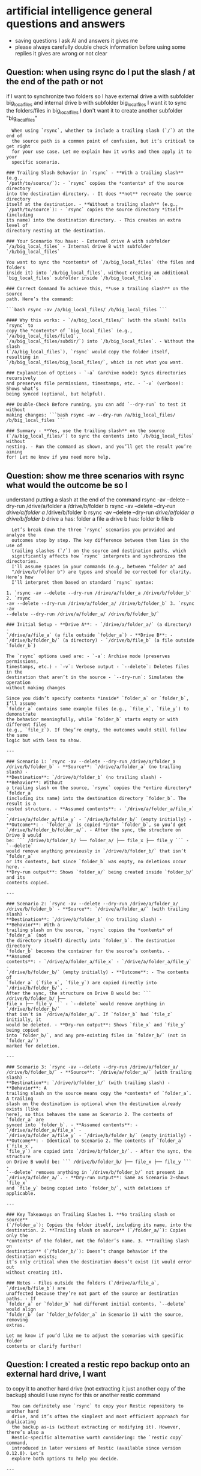 * artificial intelligence general questions and answers
- saving questions I ask AI and answers it gives me
- please always carefully double check information before using some replies it
  gives are wrong or not clear
** Question: when using rsync do I put the slash / at the end of the path or not
   if I want to synchronize two folders so I have external drive a with
   subfolder big_local_files and internal drive b with subfolder big_local_files
   I want it to sync the folders/files in big_local_files I don't want it to
   create another subfolder "big_local_files"
#+begin_example
  When using `rsync`, whether to include a trailing slash (`/`) at the end of
  the source path is a common point of confusion, but it’s critical to get right
  for your use case. Let me explain how it works and then apply it to your
  specific scenario.

### Trailing Slash Behavior in `rsync` - **With a trailing slash** (e.g.,
`/path/to/source/`): - `rsync` copies the *contents* of the source directory
into the destination directory. - It does **not** recreate the source directory
itself at the destination. - **Without a trailing slash** (e.g.,
`/path/to/source`): - `rsync` copies the source directory *itself* (including
its name) into the destination directory. - This creates an extra level of
directory nesting at the destination.

### Your Scenario You have: - External drive A with subfolder
`/a/big_local_files` - Internal drive B with subfolder `/b/big_local_files`

You want to sync the *contents* of `/a/big_local_files` (the files and folders
inside it) into `/b/big_local_files`, without creating an additional
`big_local_files` subfolder inside `/b/big_local_files`.

### Correct Command To achieve this, **use a trailing slash** on the source
path. Here’s the command:

```bash rsync -av /a/big_local_files/ /b/big_local_files ```

#### Why this works: - `/a/big_local_files/` (with the slash) tells `rsync` to
copy the *contents* of `big_local_files` (e.g., `/a/big_local_files/file1`,
`/a/big_local_files/subdir/`) into `/b/big_local_files`. - Without the slash
(`/a/big_local_files`), `rsync` would copy the folder itself, resulting in
`/b/big_local_files/big_local_files/`, which is not what you want.

### Explanation of Options - `-a` (archive mode): Syncs directories recursively
and preserves file permissions, timestamps, etc. - `-v` (verbose): Shows what’s
being synced (optional, but helpful).

### Double-Check Before running, you can add `--dry-run` to test it without
making changes: ```bash rsync -av --dry-run /a/big_local_files/
/b/big_local_files ```

### Summary - **Yes, use the trailing slash** on the source
(`/a/big_local_files/`) to sync the contents into `/b/big_local_files` without
nesting. - Run the command as shown, and you’ll get the result you’re aiming
for! Let me know if you need more help.
#+end_example
** Question: show me three scenarios with rsync what would the outcome be so I
   understand putting a slash at the end of the command rsync -av --delete
--dry-run /drive/a/folder a /drive/b/folder b rsync -av --delete --dry-run
/drive/a/folder a/ /drive/b/folder b rsync -av --delete --dry-run
/drive/a/folder a/ /drive/b/folder b/ drive a has: folder a file a drive b has:
folder b file b
#+begin_example
  Let’s break down the three `rsync` scenarios you provided and analyze the
  outcomes step by step. The key difference between them lies in the use of
  trailing slashes (`/`) on the source and destination paths, which
  significantly affects how `rsync` interprets and synchronizes the directories.
  I'll assume spaces in your commands (e.g., between "folder a" and
  "/drive/b/folder b") are typos and should be corrected for clarity. Here’s how
  I’ll interpret them based on standard `rsync` syntax:

1. `rsync -av --delete --dry-run /drive/a/folder_a /drive/b/folder_b` 2. `rsync
-av --delete --dry-run /drive/a/folder_a/ /drive/b/folder_b` 3. `rsync -av
--delete --dry-run /drive/a/folder_a/ /drive/b/folder_b/`

### Initial Setup - **Drive A**: - `/drive/a/folder_a/` (a directory) -
`/drive/a/file_a` (a file outside `folder_a`) - **Drive B**: -
`/drive/b/folder_b/` (a directory) - `/drive/b/file_b` (a file outside
`folder_b`)

The `rsync` options used are: - `-a`: Archive mode (preserves permissions,
timestamps, etc.) - `-v`: Verbose output - `--delete`: Deletes files in the
destination that aren’t in the source - `--dry-run`: Simulates the operation
without making changes

Since you didn’t specify contents *inside* `folder_a` or `folder_b`, I’ll assume
`folder_a` contains some example files (e.g., `file_x`, `file_y`) to demonstrate
the behavior meaningfully, while `folder_b` starts empty or with different files
(e.g., `file_z`). If they’re empty, the outcomes would still follow the same
logic but with less to show.

---

### Scenario 1: `rsync -av --delete --dry-run /drive/a/folder_a
/drive/b/folder_b` - **Source**: `/drive/a/folder_a` (no trailing slash) -
**Destination**: `/drive/b/folder_b` (no trailing slash) - **Behavior**: Without
a trailing slash on the source, `rsync` copies the *entire directory* `folder_a`
(including its name) into the destination directory `folder_b`. The result is a
nested structure. - **Assumed contents**: - `/drive/a/folder_a/file_x` -
`/drive/a/folder_a/file_y` - `/drive/b/folder_b/` (empty initially) -
**Outcome**: - `folder_a` is copied *into* `folder_b`, so you’d get
`/drive/b/folder_b/folder_a/`. - After the sync, the structure on Drive B would
be: ``` /drive/b/folder_b/ └── folder_a/ ├── file_x ├── file_y ``` - `--delete`
would remove anything previously in `/drive/b/folder_b/` that isn’t `folder_a`
or its contents, but since `folder_b` was empty, no deletions occur here. -
**Dry-run output**: Shows `folder_a/` being created inside `folder_b/` and its
contents copied.

---

### Scenario 2: `rsync -av --delete --dry-run /drive/a/folder_a/
/drive/b/folder_b` - **Source**: `/drive/a/folder_a/` (with trailing slash) -
**Destination**: `/drive/b/folder_b` (no trailing slash) - **Behavior**: With a
trailing slash on the source, `rsync` copies the *contents* of `folder_a` (not
the directory itself) directly into `folder_b`. The destination directory
`folder_b` becomes the container for the source’s contents. - **Assumed
contents**: - `/drive/a/folder_a/file_x` - `/drive/a/folder_a/file_y` -
`/drive/b/folder_b/` (empty initially) - **Outcome**: - The contents of
`folder_a` (`file_x`, `file_y`) are copied directly into `/drive/b/folder_b/`. -
After the sync, the structure on Drive B would be: ``` /drive/b/folder_b/ ├──
file_x ├── file_y ``` - `--delete` would remove anything in `/drive/b/folder_b/`
that isn’t in `/drive/a/folder_a/`. If `folder_b` had `file_z` initially, it
would be deleted. - **Dry-run output**: Shows `file_x` and `file_y` being copied
into `folder_b/`, and any pre-existing files in `folder_b/` (not in `folder_a/`)
marked for deletion.

---

### Scenario 3: `rsync -av --delete --dry-run /drive/a/folder_a/
/drive/b/folder_b/` - **Source**: `/drive/a/folder_a/` (with trailing slash) -
**Destination**: `/drive/b/folder_b/` (with trailing slash) - **Behavior**: A
trailing slash on the source means copy the *contents* of `folder_a`. A trailing
slash on the destination is optional when the destination already exists (like
here), so this behaves the same as Scenario 2. The contents of `folder_a` are
synced into `folder_b`. - **Assumed contents**: - `/drive/a/folder_a/file_x` -
`/drive/a/folder_a/file_y` - `/drive/b/folder_b/` (empty initially) -
**Outcome**: - Identical to Scenario 2. The contents of `folder_a` (`file_x`,
`file_y`) are copied into `/drive/b/folder_b/`. - After the sync, the structure
on Drive B would be: ``` /drive/b/folder_b/ ├── file_x ├── file_y ``` -
`--delete` removes anything in `/drive/b/folder_b/` not present in
`/drive/a/folder_a/`. - **Dry-run output**: Same as Scenario 2—shows `file_x`
and `file_y` being copied into `folder_b/`, with deletions if applicable.

---

### Key Takeaways on Trailing Slashes 1. **No trailing slash on source**
(`/folder_a`): Copies the folder itself, including its name, into the
destination. 2. **Trailing slash on source** (`/folder_a/`): Copies only the
*contents* of the folder, not the folder’s name. 3. **Trailing slash on
destination** (`/folder_b/`): Doesn’t change behavior if the destination exists;
it’s only critical when the destination doesn’t exist (it would error out
without creating it).

### Notes - Files outside the folders (`/drive/a/file_a`, `/drive/b/file_b`) are
unaffected because they’re not part of the source or destination paths. - If
`folder_a` or `folder_b` had different initial contents, `--delete` would align
`folder_b` (or `folder_b/folder_a` in Scenario 1) with the source, removing
extras.

Let me know if you’d like me to adjust the scenarios with specific folder
contents or clarify further!
#+end_example
** Question: I created a restic repo backup onto an external hard drive, I want
   to copy it to another hard drive (not extracting it just another copy of the
   backup) should I use rsync for this or another restic command
#+begin_example
  You can definitely use `rsync` to copy your Restic repository to another hard
  drive, and it’s often the simplest and most efficient approach for duplicating
  the backup as-is (without extracting or modifying it). However, there’s also a
  Restic-specific alternative worth considering: the `restic copy` command,
  introduced in later versions of Restic (available since version 0.12.0). Let’s
  explore both options to help you decide.

---

### Option 1: Using `rsync` Since you just want an exact duplicate of the Restic
repository on another hard drive, `rsync` is a great choice because it: - Copies
all files and directories efficiently. - Preserves file permissions, timestamps,
and symlinks (important for Restic’s integrity). - Can resume interrupted
transfers with minimal overhead.

#### Command ```bash rsync -av --progress /path/to/source/repo/
/path/to/destination/repo/ ``` - `-a` (archive mode): Ensures all metadata
(permissions, timestamps, etc.) is preserved, which is critical for Restic
repos. - `-v` (verbose): Shows what’s being copied. - `--progress`: Displays
transfer progress, useful for large backups. - Trailing slashes (`/`) on both
source and destination ensure the *contents* of the source repo directory are
copied into the destination directory (not the directory itself nested inside).

#### Example If your repo is at `/mnt/drive1/restic_repo` and you want it on
`/mnt/drive2/restic_repo`: ```bash rsync -av --progress /mnt/drive1/restic_repo/
/mnt/drive2/restic_repo/ ``` - This copies everything inside
`/mnt/drive1/restic_repo/` (e.g., `data/`, `snapshots/`, `config`) into
`/mnt/drive2/restic_repo/`. - Run it with `--dry-run` first if you want to test:
```bash rsync -av --progress --dry-run /mnt/drive1/restic_repo/
/mnt/drive2/restic_repo/ ```

#### Pros - Simple and fast (direct file copy). - Works offline—no need for
Restic to access the repo. - Doesn’t require Restic credentials or unlocking the
repo.

#### Cons - Doesn’t verify the Restic repo’s internal consistency after copying
(e.g., corrupted files would copy as-is). - If the source repo is in use (e.g.,
a backup running), you might copy an inconsistent state.

#### Recommendation Use `rsync` if you’re confident the source repo is in a
stable state (e.g., no backups or restores running) and you just need a quick,
exact duplicate. After copying, you can run `restic check` on the new copy to
ensure integrity: ```bash restic -r /mnt/drive2/restic_repo check ```

---

### Option 2: Using `restic copy` Restic’s `copy` command is designed to
duplicate a repository to another location while maintaining its internal
structure and integrity. It’s more “Restic-aware” than `rsync`.

#### Prerequisites - You need access to the repo’s password and any credentials
(e.g., for remote backends, though here it’s local). - Both source and
destination must be accessible as Restic repositories.

#### Command ```bash restic -r /path/to/source/repo copy --repo2
/path/to/destination/repo ``` - `-r`: Specifies the source repository. -
`--repo2`: Specifies the destination repository.

#### Example ```bash restic -r /mnt/drive1/restic_repo copy --repo2
/mnt/drive2/restic_repo ``` - You’ll need to provide the repository password
(via prompt, env var `RESTIC_PASSWORD`, or `--password-file`).

#### Pros - Ensures the repo is copied in a consistent, Restic-compatible way. -
Can copy between different backends (e.g., local to S3), not just
local-to-local. - Avoids copying unnecessary data (e.g., if the destination
already has some snapshots).

#### Cons - Slower than `rsync` for local-to-local copies because it processes
the repo’s data structures. - Requires initializing the destination repo first
if it doesn’t exist (run `restic init -r /mnt/drive2/restic_repo` beforehand). -
Needs the repo password and Restic installed.

#### Recommendation Use `restic copy` if you want Restic to manage the
duplication process and ensure the new repo is immediately usable, or if you’re
copying to a non-local backend. It’s overkill for a simple local copy unless you
suspect inconsistencies in the source.

---

### My Recommendation For your use case (copying a local Restic repo to another
hard drive without extracting it), **use `rsync`**. It’s faster, simpler, and
doesn’t require Restic to intervene. Here’s why: - You’re not transforming or
restoring the backup—just duplicating it. - Restic repos are just directories
with files (`data/`, `snapshots/`, etc.), and `rsync -a` handles them
perfectly. - You can verify the copy afterward with `restic check`.

#### Steps 1. Ensure no Restic operations are running on the source repo. 2.
Copy with `rsync`: ```bash rsync -av --progress /mnt/drive1/restic_repo/
/mnt/drive2/restic_repo/ ``` 3. Verify the new repo: ```bash restic -r
/mnt/drive2/restic_repo check ```

If you’re worried about consistency or want a “smarter” copy, use `restic copy`,
but for a straightforward backup duplication, `rsync` is your best bet. Let me
know if you need help tweaking the command!
#+end_example
** Question: can restic update another computer with the repo on the same
   network over ssh or another similar protocol
#+begin_example
  Yes, Restic can absolutely update (or sync) a repository to another computer
  on the same network, and SSH is one of the most practical ways to do this.
  Restic supports several backends that can facilitate this process, including
  SFTP (SSH File Transfer Protocol), which allows you to access a remote
  repository over SSH. Alternatively, you could use other methods like a shared
  network filesystem (e.g., NFS) or even REST server mode, depending on your
  setup. Let’s explore how to do this with SSH specifically, as it’s secure and
  commonly used, and then touch on alternatives.

---

### Option 1: Using Restic with SFTP (over SSH) Restic can back up directly to a
remote repository on another computer using SFTP, which leverages SSH for secure
transport. This is ideal for updating a repo on another machine without manually
copying files.

#### Prerequisites 1. **SSH Access**: The target computer (let’s call it
`remote_host`) must have an SSH server running, and your local computer must
have SSH access to it (e.g., via key-based authentication). 2. **Restic
Installed**: Restic must be installed on the local machine. It’s optional but
helpful on the remote machine for verification. 3. **Remote Repo Directory**:
The remote computer needs a directory for the Restic repo (e.g.,
`/home/user/restic_repo`).

#### Steps 1. **Initialize the Repo on the Remote Host** (if not already
done): - You can do this locally first and then copy it, or initialize it
directly over SFTP. - Command from local machine: ```bash restic -r
sftp:user@remote_host:/home/user/restic_repo init ``` - Replace
`user@remote_host` with your SSH username and hostname/IP. - Provide the repo
password when prompted (or use `--password-file`).

2. **Backup to the Remote Repo**: - From your local machine, run a backup
command to update the remote repo: ```bash restic -r
sftp:user@remote_host:/home/user/restic_repo backup /path/to/local/data ``` -
This sends data over SSH to the remote repo, updating it with new snapshots.

3. **SSH Configuration** (optional for convenience): - If you use an SSH key or
non-standard port, configure `~/.ssh/config`: ``` Host remote_host HostName
192.168.1.100 User user Port 22 IdentityFile ~/.ssh/id_rsa ``` - Then simplify
the command: ```bash restic -r sftp:remote_host:/home/user/restic_repo backup
/path/to/local/data ```

#### Pros - Secure (encrypted via SSH). - Updates only what’s changed (Restic’s
deduplication and incremental backups). - No need for manual file copying after
the initial setup.

#### Cons - Requires SSH setup and possibly firewall adjustments. - Slightly
slower than local backups due to network latency.

#### Notes - If the repo already exists on the remote host (e.g., from an
`rsync` copy), just point Restic to it with the `sftp:` backend—no
reinitialization needed. - Use `restic check` on the remote host (if Restic is
installed there) to verify: ```bash restic -r /home/user/restic_repo check ```

---

### Option 2: Rsync Over SSH + Local Restic If you prefer keeping Restic
operations local and just syncing the repo afterward, you can combine `rsync`
over SSH with your existing workflow.

#### Steps 1. **Backup Locally**: - On the local machine, update your local
repo: ```bash restic -r /path/to/local/repo backup /path/to/data ```

2. **Sync to Remote Machine**: - Use `rsync` over SSH to copy the updated repo:
```bash rsync -av --progress -e ssh /path/to/local/repo/
user@remote_host:/home/user/restic_repo/ ```

#### Pros - Keeps Restic operations local (faster for backups). - Simple to
script and automate. - Works with any existing repo.

#### Cons - Copies the entire repo each time (though `rsync` only transfers
changes). - Risk of inconsistency if the local repo is modified during the
transfer.

---

### Option 3: Restic REST Server Restic supports a REST server backend, where
the remote computer runs a REST server that the local Restic client connects to
over HTTP/HTTPS.

#### Setup 1. **On Remote Host**: - Install Restic and start the REST server:
```bash restic serve rest-server --path /home/user/restic_repo ``` - Optionally
secure it with `--private-repos` and `--htpasswd-file` for authentication.

2. **On Local Machine**: - Backup to the REST server: ```bash restic -r
rest:http://remote_host:8000/ backup /path/to/local/data ```

#### Pros - Built into Restic, no SSH required. - Good for dedicated backup
servers.

#### Cons - Requires running a server on the remote host. - More complex setup
than SFTP.

---

### Recommendation For your use case—“updating another computer with the repo
over the same network”—**Restic with SFTP over SSH** (Option 1) is the best
approach: - It’s secure, straightforward, and leverages Restic’s native
capabilities. - You avoid redundant file copying (unlike `rsync`), as Restic
only sends what’s needed for the backup. - Setup is minimal if SSH is already
working.

#### Quick Start Assuming `remote_host` is at `192.168.1.100` and the repo is at
`/home/user/restic_repo`: ```bash restic -r
sftp:user@192.168.1.100:/home/user/restic_repo backup /path/to/local/data ``` -
Set `RESTIC_PASSWORD` env var or use `--password-file` for automation.

If you already have a repo and just want to sync it, `rsync` over SSH (Option 2)
works too, but SFTP is more “Restic-native.” Let me know if you need help with
SSH setup or scripting this!
#+end_example
** Question: when on the command line linux and I have a command like rsync -av
   --dry-run how do I delete the --dry-run part using keyboard shortcuts most
   efficiently I tried ctrl plus delete key to delete it faster but is there
   another way to delete to the space
#+begin_example
  In a Linux command line, when editing a command like `rsync -av --dry-run` and
  wanting to delete `--dry-run` efficiently, there are several keyboard
  shortcuts you can use depending on your terminal and shell (e.g., Bash). The
  goal is to delete from the cursor position back to the previous space or word
  boundary. Here’s how you can do it most efficiently:

### Most Efficient Option: `Ctrl+W` (Delete Previous Word) - **What it does**:
Deletes the entire word to the left of the cursor up to the previous
whitespace. - **How to use it**: 1. Move your cursor to the end of `--dry-run`
(e.g., using the right arrow key or `End` key if needed). 2. Press `Ctrl+W`. 3.
This will remove `--dry-run` (including the space before it) in one go, leaving
you with `rsync -av`. - **Why it’s efficient**: It’s a single shortcut that
targets the exact portion you want to delete, assuming `--dry-run` is treated as
one "word" by the shell.

### Alternative: `Alt+Backspace` (or `Ctrl+Backspace` in Some Terminals) -
**What it does**: Deletes the previous word, similar to `Ctrl+W`. - **How to use
it**: Same as above—position the cursor after `--dry-run` and press
`Alt+Backspace`. - **Note**: This depends on your terminal emulator (e.g., GNOME
Terminal, xterm). In some setups, it might not work, or `Ctrl+Backspace` might
be mapped instead.

### Why `Ctrl+Delete` Didn’t Work - `Ctrl+Delete` typically deletes from the
cursor to the *end of the word* or *line* (forward), not backward. That’s why it
didn’t help you delete `--dry-run` if your cursor was at the end. It’s more
useful for removing text *after* the cursor.

### Other Useful Shortcuts - **Ctrl+U**: Deletes the entire line to the left of
the cursor. (Overkill here, but good to know.) - **Ctrl+K**: Deletes from the
cursor to the end of the line. (Useful if you want to clear everything after
`--dry-run`.) - **Ctrl+A then Ctrl+K**: Jump to the start and delete the whole
line, if you want to start over.

### Recommendation For your specific case (`rsync -av --dry-run` → `rsync -av`),
`Ctrl+W` with the cursor at the end is the fastest and most precise way to
delete `--dry-run`. It’s a standard Bash shortcut, widely supported, and
requires no extra configuration.

Try it out, and let me know if your terminal behaves differently!
#+end_example
** Question: I have two computers on the same network I want to transfer a
   folder C:\file drops \ of files to a linux mint ubuntu computer using rsync I
   have ubuntu wsl installed on windows that I want to use the ip address of the
   linux mint computer is: 192.168.11.11 it can put the files in
   /home/david/Documents on this remote computer
#+begin_example
  Let’s walk through how to transfer a folder from your Windows computer to your
  Linux Mint computer using `rsync` via Ubuntu WSL on Windows. Here’s a
  step-by-step guide:

### Prerequisites 1. **Windows Computer**: You have Ubuntu WSL installed, and
the folder to transfer is `C:\file drops \`. 2. **Linux Mint Computer**: IP
address is `192.168.11.11`, and the target directory is
`/home/david/Documents`. 3. **Network**: Both computers are on the same
network. 4. **SSH**: The Linux Mint machine must have an SSH server running
(e.g., `openssh-server`) so `rsync` can connect to it.

### Steps

#### 1. Set Up SSH on Linux Mint On the Linux Mint computer: - Install the SSH
server if it’s not already installed: ```bash sudo apt update sudo apt install
openssh-server ``` - Ensure the SSH service is running: ```bash sudo systemctl
start ssh sudo systemctl enable ssh ``` - Check your username (it’s `david` in
this case) and note your password, as you’ll need it to log in.

#### 2. Install `rsync` in WSL On your Windows computer, open the Ubuntu WSL
terminal and install `rsync`: ```bash sudo apt update sudo apt install rsync ```

#### 3. Test SSH Connectivity From the Ubuntu WSL terminal, test that you can
connect to the Linux Mint machine: ```bash ssh david@192.168.11.11 ``` - If
prompted, enter your password for the `david` user on Linux Mint. - If this
works, exit the SSH session by typing `exit`.

#### 4. Prepare the Windows Path for WSL In WSL, Windows paths like `C:\file
drops \` are accessible under `/mnt/c/`. So your folder becomes: ``` /mnt/c/file
drops / ``` Note: Spaces in the folder name (`file drops `) require either
escaping the spaces with `\` (e.g., `/mnt/c/file\ drops\ /`) or enclosing the
path in quotes (e.g., `"/mnt/c/file drops /"`).

#### 5. Run the `rsync` Command From the Ubuntu WSL terminal, use this `rsync`
command to transfer the folder: ```bash rsync -avz --progress "/mnt/c/file drops
/" david@192.168.11.11:/home/david/Documents/ ``` - **Explanation**: - `-a`:
Archive mode (preserves permissions, timestamps, etc.). - `-v`: Verbose
output. - `-z`: Compress data during transfer. - `--progress`: Show transfer
progress. - `"/mnt/c/file drops /"`: Source folder (note the trailing `/` to
copy the contents of the folder, not the folder itself). -
`david@192.168.11.11:/home/david/Documents/`: Destination (remote Linux Mint
machine).

- You’ll be prompted for the `david` user’s password on the Linux Mint machine
  unless you’ve set up SSH key authentication (see optional step below).

#### 6. Verify the Transfer Once the command completes, log into the Linux Mint
machine (via SSH or directly) and check `/home/david/Documents` to ensure the
files are there: ```bash ls /home/david/Documents ```

### Optional: Simplify with SSH Keys To avoid entering a password each time: 1.
On WSL, generate an SSH key pair: ```bash ssh-keygen -t rsa ``` Press Enter to
accept defaults. 2. Copy the public key to the Linux Mint machine: ```bash
ssh-copy-id david@192.168.11.11 ``` 3. Test SSH again (`ssh
david@192.168.11.11`)—it should log in without a password.

### Troubleshooting - **Permission Denied**: Ensure the `david` user has write
access to `/home/david/Documents` on Linux Mint. - **Connection Refused**:
Verify the SSH server is running on Linux Mint and the IP address is correct. -
**Path Issues**: Double-check the WSL path (`/mnt/c/file drops /`) exists and is
accessible.

Let me know if you run into any issues!
#+end_example
** Question: linux write command for rsync to have all files in
   /media/david/externaldrive/big_local_files copied to
   /media/david/internaldrive/big_local_files such that all of the files from
   the external drive are copied to the internal drive and anything not on the
   external drive is removed from the internal drive, so when the command is
   done everything on the external drive should be the same so the itnernal
   drive is updated to be an exact copy of the external drive
#+begin_example
  Here's the rsync command to synchronize the files from your external drive to
  your internal drive, making the internal drive an exact copy of the external
  drive (including removing files that don't exist on the external drive):

```bash rsync -av --delete /media/david/externaldrive/big_local_files/
/media/david/internaldrive/big_local_files/ ```

Let's break down the options: - `-a` (archive mode): Copies directories
recursively and preserves symbolic links, file permissions, ownership, and
timestamps - `-v` (verbose): Shows the progress of the file transfers -
`--delete`: Deletes files in the destination
(/media/david/internaldrive/big_local_files/) that no longer exist in the source
(/media/david/externaldrive/big_local_files/) - The trailing `/` on the source
directory is important - it tells rsync to copy the contents of the directory
rather than the directory itself

This command will: 1. Copy all files and directories from the external drive to
the internal drive 2. Update any files that have changed 3. Remove any files
from the internal drive that aren't on the external drive 4. Preserve file
attributes like timestamps and permissions

If you want to see what would happen without making changes first, you can add
the `--dry-run` option: ```bash rsync -av --delete --dry-run
/media/david/externaldrive/big_local_files/
/media/david/internaldrive/big_local_files/ ```
#+end_example
** Question: what is the command in emacs to search for the word under the point
   cursor in the quickest way possible
#+begin_example
  In Emacs, the quickest way to search for the word under the cursor (point) is
  to use the **incremental search** feature combined with a command that
  automatically grabs the word at point. The most efficient command for this is:

**`C-s C-w`**

### Explanation: - **`C-s`** starts an incremental search forward
(`isearch-forward`). - **`C-w`** (`isearch-yank-word-or-char`) yanks (copies)
the word at the cursor into the search prompt, immediately starting the search
for that word.

### Steps: 1. Place your cursor on the word you want to search for. 2. Press
`C-s C-w`. 3. Emacs will instantly begin searching forward for the next
occurrence of that word. 4. Press `C-s` again to jump to subsequent occurrences,
or `C-r` to search backward.

### Even Faster Tip: If you bind this to a custom key combo (e.g., `M-s` or
something shorter) in your Emacs config, you could make it a one-keystroke
operation. For example, add this to your `.emacs` file:

```emacs-lisp (global-set-key (kbd "M-s") 'isearch-forward-word) ```

However, out of the box, `C-s C-w` is the fastest built-in method!
#+end_example
** Question: please list top books for learning lisp programming languages
   preferably with concepts that can be used in Guile lisp and emacs lisp but it
   is also ok if it is specific to other lisp languages
#+begin_example
  Here’s a list of top books for learning Lisp programming languages, with a
  focus on concepts that can be applied to Guile Lisp and Emacs Lisp, as well as
  some that are specific to other Lisp dialects like Common Lisp or Scheme.
  These books range from beginner-friendly introductions to advanced texts that
  dive into Lisp’s unique philosophy and practical applications. I’ve tailored
  this list to ensure relevance to Guile (a Scheme implementation) and Emacs
  Lisp, while also including broader Lisp resources.

### General Lisp Books (Applicable to Guile and Emacs Lisp) 1. **"Practical
Common Lisp" by Peter Seibel"** - **Why it’s great:** This is a highly praised,
hands-on introduction to Common Lisp that’s accessible to beginners yet valuable
for intermediate learners. It covers core Lisp concepts like macros, functional
programming, and dynamic typing, which translate well to Guile and Emacs Lisp. -
**Relevance:** While it’s Common Lisp-specific, the foundational ideas (e.g.,
cons cells, recursion, and REPL-driven development) are directly applicable to
both Guile and Emacs Lisp. - **Bonus:** Freely available online at
[gigamonkeys.com/book](https://gigamonkeys.com/book/).

2. **"Land of Lisp" by Conrad Barski"** - **Why it’s great:** A fun, engaging
book with cartoons and projects (like games) that teach Lisp fundamentals. It
uses Common Lisp but emphasizes the “Lisp way” of thinking—perfect for
understanding Guile and Emacs Lisp. - **Relevance:** Focuses on s-expressions,
recursion, and macros, all of which are central to Guile (Scheme) and Emacs
Lisp. The creative approach makes it memorable. - **Note:** Less formal than
others but excellent for grasping Lisp’s mindset.

3. **"The Little Schemer" by Daniel P. Friedman and Matthias Felleisen"** -
**Why it’s great:** A quirky, Socratic-style book that teaches Scheme (the basis
for Guile) through questions and answers. It builds a deep understanding of
recursion, lists, and functional programming. - **Relevance:** Guile is a Scheme
dialect, so this is directly applicable. Emacs Lisp shares enough similarities
(e.g., list processing) that the concepts carry over. - **Tip:** Pair it with a
Guile REPL to test examples.

### Scheme-Specific Books (Guile-Focused) 4. **"Structure and Interpretation of
Computer Programs (SICP)" by Harold Abelson and Gerald Jay Sussman"** - **Why
it’s great:** A legendary book that uses Scheme to teach programming
fundamentals. It’s deep, rigorous, and covers everything from abstraction to
interpreters. - **Relevance:** Guile is Scheme-based, so you can run the
examples directly. Emacs Lisp programmers will benefit from the functional
programming and metaprogramming insights. - **Bonus:** Freely available online
at
[mitpress.mit.edu/sites/default/files/sicp/](https://mitpress.mit.edu/sites/default/files/sicp/).

5. **"The Scheme Programming Language" by R. Kent Dybvig"** - **Why it’s
great:** A clear, concise reference and tutorial for Scheme. It’s more technical
and less narrative-driven than SICP, making it a great companion. -
**Relevance:** Perfect for Guile, as it’s Scheme-focused. Concepts like
continuations and tail recursion are useful for advanced Guile programming and
can inform Emacs Lisp techniques. - **Bonus:** Available online at
[scheme.com/tspl4/](https://www.scheme.com/tspl4/).

### Emacs Lisp-Specific Books 6. **"An Introduction to Programming in Emacs
Lisp" by Robert J. Chassell"** - **Why it’s great:** Written by an Emacs
contributor, this is the definitive guide to Emacs Lisp. It’s beginner-friendly
and integrated with Emacs itself. - **Relevance:** Tailored specifically to
Emacs Lisp, it covers buffers, keybindings, and interactive functions—everything
you need to customize Emacs. Some list-processing ideas overlap with Guile. -
**Bonus:** Ships with Emacs (type `C-h i m Emacs Lisp Intro` in Emacs) and is
free online at
[gnu.org/software/emacs/manual/eintr.html](https://www.gnu.org/software/emacs/manual/html_node/eintr/).

7. **"Mastering Emacs" by Mickey Petersen"** - **Why it’s great:** While not
solely about Emacs Lisp, it includes practical sections on writing and debugging
Elisp code to extend Emacs. - **Relevance:** Ideal for hands-on Emacs Lisp
learners who want to apply their skills immediately. Less theoretical but very
actionable. - **Note:** Best for those already comfortable with Emacs basics.

### Advanced Lisp Books (Broader Concepts) 8. **"On Lisp" by Paul Graham"** -
**Why it’s great:** A deep dive into advanced Lisp programming, particularly
macros, written by the famous Paul Graham. It’s Common Lisp-focused but
mind-expanding. - **Relevance:** Macros are a killer feature in both Guile and
Emacs Lisp. This book will teach you how to think about metaprogramming in any
Lisp. - **Note:** Requires some prior Lisp experience.

9. **"Let Over Lambda" by Doug Hoyte"** - **Why it’s great:** An advanced
exploration of macros and closures in Common Lisp, pushing Lisp to its limits. -
**Relevance:** Guile and Emacs Lisp macros aren’t as powerful as Common Lisp’s,
but the concepts will inspire creative solutions in both. - **Note:** For
experienced Lispers only.

### Recommendations by Focus - **For Guile Lisp:** Start with "The Little
Schemer" or "SICP" to master Scheme, then use "The Scheme Programming Language"
as a reference. - **For Emacs Lisp:** Begin with "An Introduction to Programming
in Emacs Lisp," then explore "Mastering Emacs" for practical applications. -
**For General Lisp Mastery:** "Practical Common Lisp" and "Land of Lisp" are
excellent starting points, with "On Lisp" for advanced study.

These books collectively cover the spectrum of Lisp programming, from practical
skills to theoretical depth, and their ideas can be adapted across Guile, Emacs
Lisp, and other dialects. Let me know if you’d like more details on any of
these!
#+end_example
** Question: how do you jump to the next paragraph or next blank line in emacs
#+begin_example
  In Emacs, jumping to the next paragraph or blank line can be done with a few
  simple commands, depending on what you mean by "next paragraph" or "next blank
  line." Here’s how you can do it:

- **To move to the beginning of the next paragraph**: Use the command `M-}`
    (that’s the Meta key, usually Alt, followed by the right curly brace). This
    moves your cursor forward to the start of the next paragraph. Emacs
    considers a paragraph to be a block of text separated by blank lines.

- **To move to the beginning of the previous paragraph**: Use `M-{`. This is the
    opposite, taking you back to the start of the prior paragraph.

- **To jump to the next blank line**: Emacs doesn’t have a single default
    keybinding that *only* jumps to blank lines, but you can use `C-u C-n` to
    move down a specific number of lines (e.g., `C-u 1 C-n` moves down one line
    at a time), or you can rely on paragraph navigation if blank lines are your
    separators. Alternatively, you could search for a blank line using `C-s`
    (incremental search) and type `^$` (a regular expression for an empty line),
    then hit Enter.

If you find yourself doing this a lot and want a custom shortcut, you could add
something to your Emacs configuration file (like `~/.emacs` or
`~/.emacs.d/init.el`). For example, to bind a key to jump to the next blank
line, you could add:

```elisp (global-set-key (kbd "C-c n") (lambda () (interactive)
(re-search-forward "^$" nil t))) ```

This binds `C-c n` to jump to the next blank line. Adjust the keybinding to
whatever you prefer.

Does that cover what you’re looking for, or did you have something more specific
in mind?
#+end_example
** Question: how does gnu guile lisp compare with emacs lisp does learning one
   help understand the other or not really
#+begin_example
  GNU Guile and Emacs Lisp are both dialects of Lisp, a family of programming
  languages known for their expressive power and flexibility, particularly due
  to their homoiconic nature (code as data). While they share some common Lisp
  heritage, they serve pretty different purposes and have distinct ecosystems,
  so let’s break it down.

GNU Guile is a general-purpose Scheme implementation, designed as an extension
language for applications (it’s the official scripting language of the GNU
Project). It’s based on Scheme, a minimalist Lisp dialect with a strong emphasis
on functional programming, lexical scoping, and a clean, standardized core (like
R7RS). Guile is versatile—it’s used in projects like Guix (a package manager)
and can be embedded in C programs for scripting.

Emacs Lisp, on the other hand, is the scripting language baked into the Emacs
text editor. It’s tailored for customizing and extending Emacs, so it’s tightly
coupled to the editor’s internals. It’s more of a “practical” Lisp, with dynamic
scoping by default (though it supports lexical scoping since Emacs 24), and it’s
loaded with functions and quirks specific to text editing and buffer management.

### Key Comparisons 1. **Syntax and Core Language** - Guile (Scheme) has a
leaner, more standardized syntax. It uses `define` instead of `defun` for
functions, and its macro system (using `define-syntax` and `syntax-rules`) is
hygienic by default, which avoids accidental variable capture. - Emacs Lisp
feels more ad hoc. It’s got a heavier, older Lisp vibe with `defun`, `defvar`,
and a macro system (`defmacro`) that’s non-hygienic, meaning you have to be
careful about variable names clashing. It’s less about theoretical purity and
more about getting stuff done in Emacs.

2. **Scoping** - Guile uses lexical scoping everywhere—variables are bound where
they’re defined, which makes it predictable and aligns with modern programming
paradigms. - Emacs Lisp defaults to dynamic scoping (a variable’s value depends
on the call stack), which can be confusing but was historically useful for
Emacs’s interactive environment. Since 2012, it’s had optional lexical scoping
via `lexical-binding`, but old code often leans on the dynamic style.

3. **Purpose and Libraries** - Guile is broader in scope. It’s got modules, a
foreign function interface for C, and can be used standalone or embedded in
other systems. - Emacs Lisp is narrower—it’s all about Emacs. Its “standard
library” is a massive collection of editor-specific functions like
`save-excursion` or `goto-char`. You won’t find much utility outside Emacs.

4. **Community and Use Case** - Guile’s community is smaller but focused on
Scheme enthusiasts and GNU projects. It’s more “academic” in flavor. - Emacs
Lisp has a huge, practical user base—every Emacs hacker tweaks it. It’s less
about elegance and more about customizing your editor.

### Does Learning One Help with the Other? Yes, but only to a point. Here’s why:

- **Shared Lisp DNA**: Both are Lisps, so learning one gets you comfy with
s-expressions (those nested parentheses), prefix notation, and the idea of code
as manipulable lists. Concepts like `car`, `cdr`, `cons`, and recursion carry
over. If you grok `(lambda (x) (* x x))` in Guile, you’ll get `(lambda (x) (* x
x))` in Emacs Lisp. - **Mental Model**: The REPL-driven, interactive style of
development is similar. Guile’s `guile` REPL and Emacs’s `ielm` (or just
evaluating code in a buffer) feel alike—both encourage experimentation. -
**Macros**: Both have powerful macro systems, though they differ. Guile’s
hygienic macros might make you appreciate Emacs Lisp’s raw `defmacro` power (and
its pitfalls), or vice versa.

But the differences can trip you up: - **Scoping**: If you learn Guile first,
Emacs’s dynamic scoping will feel weird and error-prone. If you start with Emacs
Lisp, Guile’s strict lexical scoping might seem restrictive until you adjust. -
**Ecosystem**: Knowing Guile won’t help you navigate Emacs’s buffer-manipulating
functions, and Emacs Lisp won’t teach you Guile’s module system or Scheme’s
continuations. - **Mindset**: Guile pushes functional purity and elegance; Emacs
Lisp is pragmatic and tied to a specific tool. They pull you in different
directions.

### Bottom Line Learning one gives you a leg up on the other for the basics—Lisp
syntax and list manipulation are universal. But they diverge fast due to their
goals and design choices. If you’re fluent in Guile, you’ll still need to learn
Emacs Lisp’s quirks to script Emacs effectively, and vice versa for using Guile
in a broader context. Think of it like knowing Spanish and Portuguese: they’re
related, but you’re not fluent in one just because you know the other. Pick
based on your goal—Guile for Scheme and general scripting, Emacs Lisp for
mastering Emacs—and let the overlap be a bonus, not the plan.
#+end_example
** Question: linux mint uninstall xrdp
#+begin_example
  To uninstall XRDP from Linux Mint, you can use the following steps:

1. **Open a Terminal**: Press `Ctrl + Alt + T` to open the terminal.

2. **Uninstall XRDP**: - First, ensure you have the package name correct. XRDP
is typically named `xrdp` in repositories. - Run the following command to
uninstall XRDP:

     ```bash sudo apt-get remove --purge xrdp ```

   - The `--purge` option removes the configuration files as well.

3. **Remove Dependencies (if needed)**: - If you've installed packages just for
XRDP and don't need them anymore, you might want to remove them too. Here's how
to clean up:

     ```bash sudo apt-get autoremove ```

4. **Update Package Lists** (optional but recommended): - After you've made
changes to the installed packages, it's good practice to update:

     ```bash sudo apt-get update ```

5. **Reboot (optional)**: - Sometimes, especially after removing software that
interacts with system services like XRDP, a reboot can ensure all services are
properly restarted:

     ```bash sudo reboot ```

This will uninstall XRDP from your Linux Mint system. If you encounter any
issues or if XRDP was installed in a different way (e.g., from source), you
might need to manually remove additional files or configurations. Remember, if
you ever need to reinstall XRDP or any other software, you can follow similar
steps to install it back.
#+end_example
** Question: linux mint how do I enable ssh or see if it is on
#+begin_example
  Whether or not you need to enable `ufw` (Uncomplicated Firewall) on your Linux
  Mint system depends on several factors:

### Reasons to Enable UFW:

1. **Security**: The primary reason to enable a firewall like `ufw` is to
enhance the security of your system by controlling incoming and outgoing network
traffic. By default, it blocks all incoming connections and allows outgoing,
which can protect against unauthorized access attempts.

2. **Server or Internet Exposure**: If your Linux Mint machine is acting as a
server (like an SSH server, web server, etc.), or if it's directly exposed to
the internet (e.g., not behind another firewall or router with NAT), enabling
`ufw` is highly recommended to control which services are accessible from
outside.

3. **Privacy**: Controlling which services are open to the network can help in
maintaining privacy, preventing unnecessary data exposure.

4. **Compliance**: In some environments, there might be security policies or
compliance requirements that mandate the use of a firewall.

### Reasons It Might Not Matter:

1. **Behind Another Firewall**: If your system is behind a router with a NAT
(Network Address Translation) or another firewall that manages network traffic,
the additional security from `ufw` might be less critical, but it can still add
an extra layer of protection.

2. **Personal Use**: For personal desktop use where you're not sharing services,
and your system is behind a router, the risk might be low enough that you might
not feel the immediate need to enable it. However, enabling it still provides
benefits with minimal downsides.

3. **Ease of Use**: If you're not familiar with firewall configuration, you
might choose not to enable it unless you have a specific need, although `ufw` is
designed to be user-friendly.

### Conclusion:

- **Enable UFW** if: - You're running services that are accessible from outside
your local network. - You want an additional layer of security. - You're
concerned about network security or privacy.

- **It might not matter** if: - You're behind a robust network firewall. -
You're using your system solely for personal use with no services exposed to
external networks.

However, even for personal use, enabling `ufw` with minimal configuration (like
allowing SSH if you use it) can provide peace of mind with little to no
downside. Here's how you might set it up for basic usage:

```bash sudo ufw enable sudo ufw allow ssh # If you use SSH sudo ufw status #
Check status ```

This setup enables `ufw` and allows SSH connections, which is common for remote
access. Remember, once enabled, you might need to configure additional rules
based on your specific needs.
#+end_example
** Question: walk me through using the linux tool restic to create a backup of
   /run/myinternalvolume to /run/myexternalvolume
#+begin_example
  Here's a step-by-step guide on how to use `restic` to create a backup from
  `/run/myinternalvolume` to `/run/myexternalvolume` on a Linux system:

### Step 1: Install restic

First, you need to install `restic`. If you're using a Debian-based distribution
like Ubuntu, you can install it using:

```bash sudo apt-get update sudo apt-get install restic ```

For other distributions, check the official `restic` documentation or use your
package manager accordingly.

### Step 2: Initialize the Backup Repository

Before you can backup data, you need to initialize a restic repository where the
backups will be stored. Here, we'll assume `/run/myexternalvolume` is your
backup destination:

```bash restic init --repo /run/myexternalvolume ```

You'll be prompted to set a password for the repository. Remember this password
as you'll need it for future operations like backups, restores, etc.

### Step 3: Create the Backup

Now, you can create a backup of `/run/myinternalvolume`:

```bash restic -r /run/myexternalvolume backup /run/myinternalvolume ```

Here's what each part does: - `-r /run/myexternalvolume` specifies the
repository where the backup will be stored. - `backup /run/myinternalvolume`
tells `restic` what to back up.

### Step 4: Verify the Backup

To ensure your backup was successful, you can list the snapshots in the
repository:

```bash restic -r /run/myexternalvolume snapshots ```

This command lists all the snapshots in the repository, showing you what has
been backed up, when, and with what tags (if any).

### Step 5: Periodic Backups

For regular backups, you might want to automate this process. Here's a simple
script you could use in a cron job:

```bash #!/bin/bash restic -r /run/myexternalvolume backup /run/myinternalvolume
--tag daily_backup ```

Save this script to a file (e.g., `backup.sh`), make it executable:

```bash chmod +x backup.sh ```

Then, you could add this to your cron table with:

```bash crontab -e ```

Add a line like:

``` 0 2 * * * /path/to/backup.sh ```

This would run the backup daily at 2 AM.

### Step 6: Additional Notes

- **Security**: Always ensure that `/run/myexternalvolume` is secure, especially
since it contains your backup data. Consider using encryption if the external
volume could be accessed by unauthorized parties. - **Space**: Check available
space on `/run/myexternalvolume` before backups to ensure you don't run out of
space. - **Maintenance**: Over time, you might want to prune old backups. Use
`restic forget` for this purpose, along with `--prune` to remove unnecessary
data from the repository.

This setup gives you a basic, yet robust, backup strategy using `restic`.
Remember, regular testing of your backups (by restoring them to a test
environment) is crucial to ensure data integrity.
#+end_example
** Question: rsync current directory mysubfolder to ssh of 192.168.86.59
   ~/Downloads folder all files and subfolders of mysubfolder how to write
   command
#+begin_example
To use `rsync` to copy the contents of `mysubfolder` (in your current directory)
to the `~/Downloads` folder on a remote machine at `192.168.86.59` via SSH,
including all files and subfolders, here’s the command:

```bash rsync -avz --progress mysubfolder/ user@192.168.86.59:~/Downloads/ ```

### Explanation of the command: 1. **`rsync`**: The command-line tool for
syncing files. 2. **`-a`**: Archive mode; preserves symbolic links, file
permissions, timestamps, etc., and recursively copies directories. 3. **`-v`**:
Verbose mode; shows detailed output of what’s being transferred. 4. **`-z`**:
Compresses data during transfer to save bandwidth. 5. **`--progress`**: Displays
progress information for each file being transferred. 6. **`mysubfolder/`**: The
source directory (note the trailing `/` to copy the *contents* of `mysubfolder`,
not the folder itself). 7. **`user@192.168.86.59`**: Replace `user` with your
actual username on the remote machine. 8. **`~/Downloads/`**: The destination
path on the remote machine (the trailing `/` ensures contents are placed inside
`Downloads`).

### Notes: - Make sure you have SSH access to `192.168.86.59` and replace `user`
with the correct username. - If you need to specify a different SSH port
(default is 22), add `-e 'ssh -p PORT'` (replace `PORT` with the port number),
like this: ```bash rsync -avz -e 'ssh -p 2222' --progress mysubfolder/
user@192.168.86.59:~/Downloads/ ``` - If you want to test the command first
without transferring anything, add `--dry-run`: ```bash rsync -avz --progress
--dry-run mysubfolder/ user@192.168.86.59:~/Downloads/ ```

Let me know if you need further clarification!
#+end_example
** Question: in emacs what command do I run with m-x with the text highlighted
   to hard wrap the text at 80 lines so that the text is formatted that way so
   if you open it with a plain text editor you see the lines have returns in the
   actual file to make them 80 characters wide
#+begin_example
In Emacs, to hard wrap highlighted text at 80 characters (so that actual line
breaks are inserted into the file), you can use the `fill-region` command with a
custom column width. Here’s how to do it:

1. Highlight the text you want to wrap (e.g., by using `C-Space` to set the mark
and moving the cursor to select the region). 2. Press `M-x` to open the
minibuffer. 3. Type `fill-region` and press `Enter`. This command wraps the
selected text, but it uses the default `fill-column` value (usually 70).

To specifically set it to 80 characters, you need to adjust the `fill-column`
value first. Here’s the full process:

### Steps: 1. Highlight the text (the region) you want to wrap. 2. Set the
`fill-column` to 80 by typing: - `M-x set-variable` `Enter` - Type `fill-column`
`Enter` - Type `80` `Enter` 3. Now run the wrap command: - `M-x fill-region`
`Enter`

This will insert hard line breaks at or before 80 characters in the highlighted
region, and the result will be visible as actual line breaks in any plain text
editor.

### Shortcut Alternative: If you do this often, you can use a keybinding or
create a quick command. For example, `M-q` (`fill-paragraph`) works on the
current paragraph, but it respects `fill-column`. To apply it to a region
instead of a paragraph: - Set `fill-column` to 80 as above. - Use `M-x
fill-region` for the selected text.

### Permanent Setting: If you always want 80 characters as your default, add
this to your Emacs configuration file (e.g., `~/.emacs` or
`~/.emacs.d/init.el`): ```elisp (setq-default fill-column 80) ``` Then you can
just highlight text and run `M-x fill-region` without setting the variable each
time.

Let me know if you need further clarification!
#+end_example
** Question: how do I jump to matching parenthesis in emacs
#+begin_example
In Emacs, there are a few handy ways to jump to matching parentheses, brackets, or braces:

1. Using the built-in keybinding:
   - Press `C-M-n` (Ctrl + Alt + n) to move forward to the matching parenthesis
   - Press `C-M-p` (Ctrl + Alt + p) to move backward to the matching parenthesis

2. If your cursor is on a parenthesis:
   - Press `M-x forward-sexp` (or `C-M-f`) to jump to the matching closing parenthesis
   - Press `M-x backward-sexp` (or `C-M-b`) to jump to the matching opening parenthesis

3. With show-paren-mode enabled (which highlights matching parentheses):
   - Type `M-x show-paren-mode` to enable it
   - When your cursor is on a parenthesis, it will highlight its match, making it easier to spot
   - Then use the above navigation commands to jump there

The most common and quickest method is using `C-M-n` and `C-M-p`. These work for all paired delimiters (parentheses, brackets, braces) and are especially useful in programming modes like Lisp, C, or Python.

If these keybindings don’t work as expected, it might be due to your Emacs configuration or terminal settings. Let me know if you need help troubleshooting!
#+end_example
** Question: guix uninstall package emacs
#+begin_example
It seems like you're trying to uninstall the Emacs package using the Guix package manager. I assume you're working in a GNU/Linux environment with Guix installed. Here's how you can uninstall Emacs using Guix:

The correct command to remove a package in Guix is:

```
guix package --remove emacs
```

or equivalently:

```
guix remove emacs
```

Some additional notes:
- You might need to run this with `sudo` if it's a system-wide installation, though Guix is often used per-user.
- If you want to completely clean up unused dependencies afterward, you can run:
```
guix gc
```
(This performs a garbage collection of unused store items.)

If you run into any issues (e.g., "package not found" or permissions errors), let me know what you're seeing, and I can help troubleshoot! What operating system are you using Guix on?
#+end_example
** Question: how do I update everything on guix
david@david-HP-Pavilion-Gaming-Laptop-15z-ec200:~$ guix package --remove emacs
guix package: warning: Your Guix installation is 21 days old.
guix package: warning: Consider running 'guix pull' followed by
'guix package -u' to get up-to-date packages and security updates.

The following package will be removed:
   emacs 29.4

The following derivation will be built:
  /gnu/store/inwfifrmgw9wpy1mkaaa55lcc0ylmwa0-profile.drv

building CA certificate bundle...
listing Emacs sub-directories...
building fonts directory...
generating GLib schema cache...
building directory of Info manuals...
building XDG desktop file cache...
building XDG MIME database...
building profile with 14 packages...
[3]+  Done                    emacs  (wd: ~/.local/share/fonts)
(wd now: ~)
#+begin_example
From the output you’ve shared, it looks like you successfully removed Emacs using `guix package --remove emacs`, but you also received a warning that your Guix installation is 21 days old. The warning suggests running `guix pull` followed by `guix package -u` to update everything. Let me walk you through how to update *everything* on your Guix system, including the Guix tool itself, your user packages, and (if applicable) the system configuration.

You’re on an HP Pavilion Gaming Laptop, and I assume this is a Guix setup on a foreign distro (e.g., Ubuntu or Debian) rather than Guix System, since you’re in a typical home directory path. If you’re actually using Guix System, let me know, and I’ll adjust the instructions!

### Steps to Update Everything on Guix

#### 1. Update Guix Itself (`guix pull`)
The `guix pull` command updates the Guix package manager and its package definitions to the latest version from the official Guix repository.

Run:
```
guix pull
```

- This might take a few minutes as it downloads and builds the latest Guix.
- Once it completes, you’ll see a message about a new Guix version being available in your profile.
- To ensure you’re using the updated Guix, either start a new terminal session or run:
```
hash guix
```
This refreshes your shell’s cache so it picks up the new `guix` binary.

#### 2. Update All Installed Packages (`guix package -u`)
After updating Guix with `guix pull`, you can update all the packages installed in your user profile.

Run:
```
guix package -u
```

- The `-u` flag means "upgrade" and will update all packages in your profile to their latest versions based on the package definitions from `guix pull`.
- If you want to see what will be updated first without applying changes, you can use:
```
guix package -u --dry-run
```

#### 3. Clean Up Unused Dependencies (Optional)
After updating, some old package versions might no longer be needed. You can clean them up with:

```
guix gc
```

- This performs a garbage collection, freeing up space in `/gnu/store`.
- If you want to be extra thorough and reclaim as much space as possible, add the `--collect-garbage` option:
```
guix gc --collect-garbage
```

#### 4. Update the System (If Using Guix System)
If you’re running Guix System (not just Guix on a foreign distro), you’ll also need to update the operating system itself. You didn’t mention a system config file, so I’ll assume this doesn’t apply for now. If it does, let me know, and I can explain how to use `guix system reconfigure`.

### Putting It All Together
Here’s the full sequence to update everything (assuming a non-Guix-System setup):

```
guix pull
hash guix
guix package -u
guix gc
```

### Addressing Your Output
Your output shows:
- Guix is 21 days old (fixed by `guix pull`).
- Emacs 29.4 was removed successfully.
- A new profile was built with 14 packages remaining.

After running the steps above, you won’t see that "21 days old" warning anymore, and all your packages will be up to date. If you hit any errors (e.g., network issues during `guix pull` or build failures), paste them here, and I’ll help you debug.

How does that sound? Ready to run `guix pull`?
#+end_example
** Question: how do I list all packages installed with guix
#+begin_example
To list all packages installed with Guix in your user profile, you can use the `guix package` command with the `--list-installed` option (or `-I` for short). Here’s how to do it:

### Command to List Installed Packages
Run:
```
guix package --list-installed
```
or equivalently:
```
guix package -I
```

### What You’ll See
This will output a table with the following columns:
- **Name**: The package name (e.g., `emacs`).
- **Version**: The installed version (e.g., `29.4`).
- **Output**: The specific output of the package (usually `out`, but some packages have multiple outputs like `doc` or `lib`).
- **Location**: The profile where it’s installed (e.g., `/gnu/store/...-profile`).

For example, your output might look something like this:
```
name         version    output  location
hello        2.12.1     out     /gnu/store/...-profile
python       3.11.2     out     /gnu/store/...-profile
glibc-locales 2.38      out     /gnu/store/...-profile
```

### Notes
- This lists packages in your *current user profile*. If you’re using multiple profiles (e.g., via `guix package --profile=some-profile`), you’ll need to specify the profile with:
```
guix package --list-installed --profile=/path/to/profile
```
- If you’re on Guix System and want to see system-wide packages (not just user-installed ones), you’d need to inspect the system configuration file (e.g., `/etc/config.scm`), but based on your earlier prompt, it seems you’re using Guix on a foreign distro, so this likely doesn’t apply.
- From your previous output, you mentioned a profile with 14 packages after removing Emacs. Running `guix package -I` now should show those 14 packages.

### Try It Out
Go ahead and run:
```
guix package -I
```
and let me know what you see! If you want to filter the list (e.g., search for a specific package) or need help interpreting the output, just ask. What’s your next step after checking the list?
#+end_example
